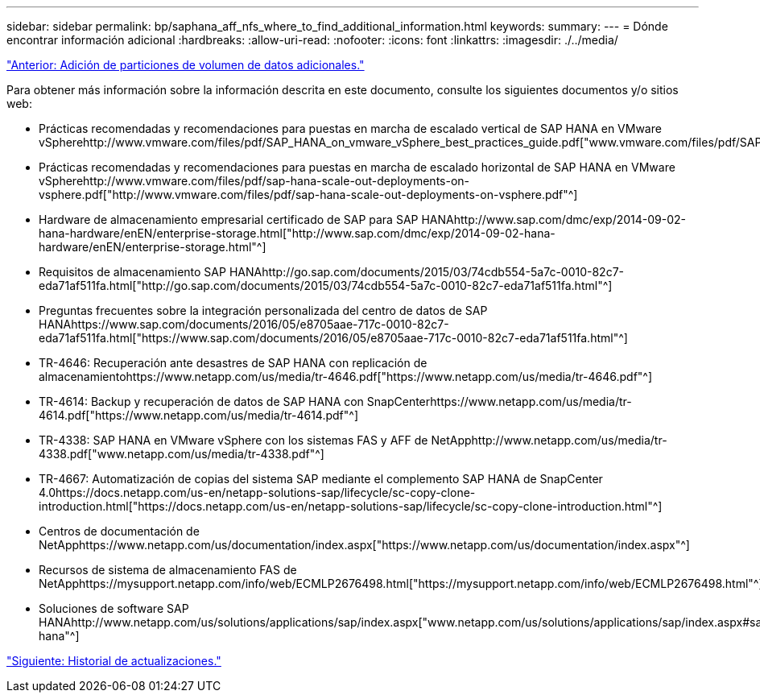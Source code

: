 ---
sidebar: sidebar 
permalink: bp/saphana_aff_nfs_where_to_find_additional_information.html 
keywords:  
summary:  
---
= Dónde encontrar información adicional
:hardbreaks:
:allow-uri-read: 
:nofooter: 
:icons: font
:linkattrs: 
:imagesdir: ./../media/


link:saphana_aff_nfs_adding_additional_data_volume_partitions.html["Anterior: Adición de particiones de volumen de datos adicionales."]

Para obtener más información sobre la información descrita en este documento, consulte los siguientes documentos y/o sitios web:

* Prácticas recomendadas y recomendaciones para puestas en marcha de escalado vertical de SAP HANA en VMware vSpherehttp://www.vmware.com/files/pdf/SAP_HANA_on_vmware_vSphere_best_practices_guide.pdf["www.vmware.com/files/pdf/SAP_HANA_on_vmware_vSphere_best_practices_guide.pdf"^]
* Prácticas recomendadas y recomendaciones para puestas en marcha de escalado horizontal de SAP HANA en VMware vSpherehttp://www.vmware.com/files/pdf/sap-hana-scale-out-deployments-on-vsphere.pdf["http://www.vmware.com/files/pdf/sap-hana-scale-out-deployments-on-vsphere.pdf"^]
* Hardware de almacenamiento empresarial certificado de SAP para SAP HANAhttp://www.sap.com/dmc/exp/2014-09-02-hana-hardware/enEN/enterprise-storage.html["http://www.sap.com/dmc/exp/2014-09-02-hana-hardware/enEN/enterprise-storage.html"^]
* Requisitos de almacenamiento SAP HANAhttp://go.sap.com/documents/2015/03/74cdb554-5a7c-0010-82c7-eda71af511fa.html["http://go.sap.com/documents/2015/03/74cdb554-5a7c-0010-82c7-eda71af511fa.html"^]
* Preguntas frecuentes sobre la integración personalizada del centro de datos de SAP HANAhttps://www.sap.com/documents/2016/05/e8705aae-717c-0010-82c7-eda71af511fa.html["https://www.sap.com/documents/2016/05/e8705aae-717c-0010-82c7-eda71af511fa.html"^]
* TR-4646: Recuperación ante desastres de SAP HANA con replicación de almacenamientohttps://www.netapp.com/us/media/tr-4646.pdf["https://www.netapp.com/us/media/tr-4646.pdf"^]
* TR-4614: Backup y recuperación de datos de SAP HANA con SnapCenterhttps://www.netapp.com/us/media/tr-4614.pdf["https://www.netapp.com/us/media/tr-4614.pdf"^]
* TR-4338: SAP HANA en VMware vSphere con los sistemas FAS y AFF de NetApphttp://www.netapp.com/us/media/tr-4338.pdf["www.netapp.com/us/media/tr-4338.pdf"^]
* TR-4667: Automatización de copias del sistema SAP mediante el complemento SAP HANA de SnapCenter 4.0https://docs.netapp.com/us-en/netapp-solutions-sap/lifecycle/sc-copy-clone-introduction.html["https://docs.netapp.com/us-en/netapp-solutions-sap/lifecycle/sc-copy-clone-introduction.html"^]
* Centros de documentación de NetApphttps://www.netapp.com/us/documentation/index.aspx["https://www.netapp.com/us/documentation/index.aspx"^]
* Recursos de sistema de almacenamiento FAS de NetApphttps://mysupport.netapp.com/info/web/ECMLP2676498.html["https://mysupport.netapp.com/info/web/ECMLP2676498.html"^]
* Soluciones de software SAP HANAhttp://www.netapp.com/us/solutions/applications/sap/index.aspx["www.netapp.com/us/solutions/applications/sap/index.aspx#sap-hana"^]


link:saphana_aff_nfs_update_history.html["Siguiente: Historial de actualizaciones."]
